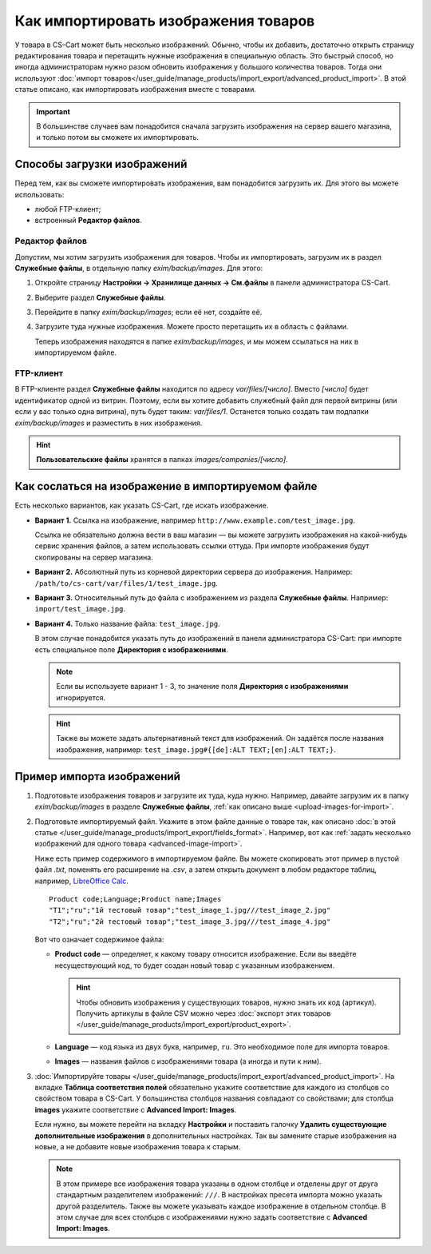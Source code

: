*************************************
Как импортировать изображения товаров
*************************************

У товара в CS-Cart может быть несколько изображений. Обычно, чтобы их добавить, достаточно открыть страницу редактирования товара и перетащить нужные изображения в специальную область. Это быстрый способ, но иногда администраторам нужно разом обновить изображения у большого количества товаров. Тогда они используют :doc:`импорт товаров</user_guide/manage_products/import_export/advanced_product_import>`. В этой статье описано, как импортировать изображения вместе с товарами. 

.. important::

    В большинстве случаев вам понадобится сначала загрузить изображения на сервер вашего магазина, и только потом вы сможете их импортировать.


.. _upload-images-for-import:

============================
Способы загрузки изображений
============================

Перед тем, как вы сможете импортировать изображения, вам понадобится загрузить их. Для этого вы можете использовать:

* любой FTP-клиент;

* встроенный **Редактор файлов**.

---------------
Редактор файлов
---------------

Допустим, мы хотим загрузить изображения для товаров. Чтобы их импортировать, загрузим их в раздел **Служебные файлы**, в отдельную папку *exim/backup/images*. Для этого:

#. Откройте страницу **Настройки → Хранилище данных → См.файлы** в панели администратора CS-Cart.

#. Выберите раздел **Служебные файлы**.

#. Перейдите в папку *exim/backup/images*; если её нет, создайте её.

#. Загрузите туда нужные изображения. Можете просто перетащить их в область с файлами.

   Теперь изображения находятся в папке *exim/backup/images*, и мы можем ссылаться на них в импортируемом файле.

   .. fancybox:: img/file_editor-1.png
       :alt: Редактор файлов в CS-Cart поддерживает drag-and-drop. Действия над файлами можно выполнять с помощью контекстного меню или кнопок сверху.

----------
FTP-клиент
----------

В FTP-клиенте раздел **Служебные файлы** находится по адресу *var/files/[число]*. Вместо *[число]* будет идентификатор одной из витрин. Поэтому, если вы хотите добавить служебный файл для первой витрины (или если у вас только одна витрина), путь будет таким: *var/files/1*. Останется только создать там подпапки *exim/backup/images* и разместить в них изображения.

.. hint::

    **Пользовательские файлы** хранятся в папках *images/companies/[число]*. 

==================================================
Как сослаться на изображение в импортируемом файле
==================================================

Есть несколько вариантов, как указать CS-Cart, где искать изображение.

* **Вариант 1.** Ссылка на изображение, например ``http://www.example.com/test_image.jpg``.
 
  Ссылка не обязательно должна вести в ваш магазин — вы можете загрузить изображения на какой-нибудь сервис хранения файлов, а затем использовать ссылки оттуда. При импорте изображения будут скопированы на сервер магазина.

* **Вариант 2.** Абсолютный путь из корневой директории сервера до изображения. Например: ``/path/to/cs-cart/var/files/1/test_image.jpg``.

* **Вариант 3.** Относительный путь до файла с изображением из раздела **Служебные файлы**. Например: ``import/test_image.jpg``.

* **Вариант 4.** Только название файла: ``test_image.jpg``.

  В этом случае понадобится указать путь до изображений в панели администратора CS-Cart: при импорте есть специальное поле **Директория с изображениями**.

  .. note::

      Если вы используете вариант 1 - 3, то значение поля **Директория с изображениями** игнорируется.

  .. fancybox:: img/images_directory-1.png
      :alt: Если вы хотите указывать только названия изображений в импортируемом файле, то используйте для импорта изображений поле "Директория с изображениями".

  .. hint::

     Также вы можете задать альтернативный текст для изображений. Он задаётся после названия изображения, например: ``test_image.jpg#{[de]:ALT TEXT;[en]:ALT TEXT;}``.

==========================
Пример импорта изображений
==========================

#. Подготовьте изображения товаров и загрузите их туда, куда нужно. Например, давайте загрузим их в папку *exim/backup/images* в разделе **Служебные файлы**, :ref:`как описано выше <upload-images-for-import>`.

#. Подготовьте импортируемый файл. Укажите в этом файле данные о товаре так, как описано :doc:`в этой статье </user_guide/manage_products/import_export/fields_format>`. Например, вот как :ref:`задать несколько изображений для одного товара <advanced-image-import>`.

   Ниже есть пример содержимого в импортируемом файле. Вы можете скопировать этот пример в пустой файл *.txt*, поменять его расширение на *.csv*, а затем открыть документ в любом редакторе таблиц, например, `LibreOffice Calc <https://www.libreoffice.org/discover/calc/>`_.

   ::

     Product code;Language;Product name;Images
     "T1";"ru";"1й тестовый товар";"test_image_1.jpg///test_image_2.jpg"
     "T2";"ru";"2й тестовый товар";"test_image_3.jpg///test_image_4.jpg"


   Вот что означает содержимое файла:

   * **Product code** — определяет, к какому товару относится изображение. Если вы введёте несуществующий код, то будет создан новый товар с указанным изображением.

     .. hint::

         Чтобы обновить изображения у существующих товаров, нужно знать их код (артикул). Получить артикулы в файле CSV можно через :doc:`экспорт этих товаров </user_guide/manage_products/import_export/product_export>`.

   * **Language** — код языка из двух букв, например, ``ru``. Это необходимое поле для импорта товаров.

   * **Images** — названия файлов с изображениями товара (а иногда и пути к ним).

#. :doc:`Импортируйте товары </user_guide/manage_products/import_export/advanced_product_import>`. На вкладке **Таблица соответствия полей** обязательно укажите соответствие для каждого из столбцов со свойством товара в CS-Cart. У большинства столбцов названия совпадают со свойствами; для столбца **images** укажите соответствие с **Advanced Import: Images**.

   .. fancybox:: img/import_products_with_images-1.png
       :alt: Импорт товаров вместе с изображениями в CS-Cart.

   Если нужно, вы можете перейти на вкладку **Настройки** и поставить галочку **Удалить существующие дополнительные изображения** в дополнительных настройках. Так вы замените старые изображения на новые, а не добавите новые изображения товара к старым.

   .. note::

       В этом примере все изображения товара указаны в одном столбце и отделены друг от друга стандартным разделителем изображений: ``///``. В настройках пресета импорта можно указать другой разделитель. Также вы можете указывать каждое изображение в отдельном столбце. В этом случае для всех столбцов с изображениями нужно задать соответствие с **Advanced Import: Images**.
